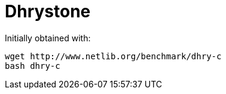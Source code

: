 = Dhrystone

Initially obtained with:

....
wget http://www.netlib.org/benchmark/dhry-c
bash dhry-c
....
